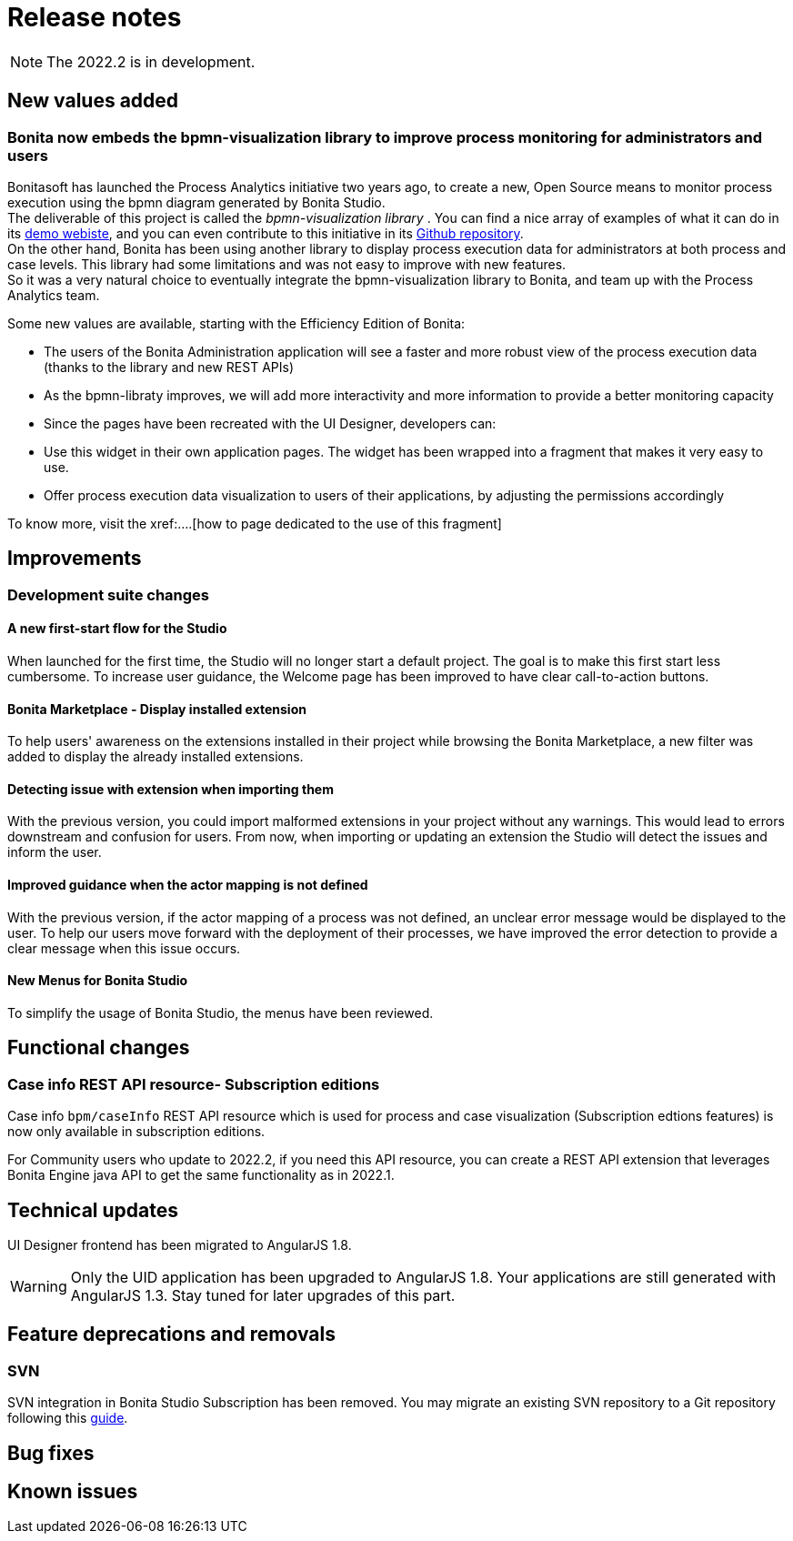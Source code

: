 = Release notes
:description: Bonita release note

[NOTE]
====
The 2022.2 is in development.
====


== New values added

=== Bonita now embeds the bpmn-visualization library to improve process monitoring for administrators and users 

Bonitasoft has launched the Process Analytics initiative two years ago, to create a new, Open Source means to monitor process execution using the bpmn diagram generated by Bonita Studio. +
The deliverable of this project is called the _bpmn-visualization library_ . You can find a nice array of examples of what it can do in its https://cdn.statically.io/gh/process-analytics/bpmn-visualization-examples/v0.6.0/examples/index.html[demo webiste], and you can even contribute to this initiative in its https://github.com/process-analytics/bpmn-visualization-js[Github repository]. +
On the other hand, Bonita has been using another library to display process execution data for administrators at both process and case levels. This library had some limitations and was not easy to improve with new features. +
So it was a very natural choice to eventually integrate the bpmn-visualization library to Bonita, and team up with the Process Analytics team. +

Some new values are available, starting with the Efficiency Edition of Bonita:
  
  * The users of the Bonita Administration application will see a faster and more robust view of the process execution data (thanks to the library and new REST APIs)
  * As the bpmn-libraty improves, we will add more interactivity and more information to provide a better monitoring capacity
  * Since the pages have been recreated with the UI Designer, developers can:
        
        * Use this widget in their own application pages. The widget has been wrapped into a fragment that makes it very easy to use.
        * Offer process execution data visualization to users of their applications, by adjusting the permissions accordingly

To know more, visit the xref:....[how to page dedicated to the use of this fragment]

== Improvements

=== Development suite changes

==== A new first-start flow for the Studio

When launched for the first time, the Studio will no longer start a default project. The goal is to make this first start less cumbersome.
To increase user guidance, the Welcome page has been improved to have clear call-to-action buttons.

==== Bonita Marketplace - Display installed extension

To help users' awareness on the extensions installed in their project while browsing the Bonita Marketplace, a new filter was added to display the already installed extensions.

==== Detecting issue with extension when importing them

With the previous version, you could import malformed extensions in your project without any warnings. This would lead to errors downstream and confusion for users.
From now, when importing or updating an extension the Studio will detect the issues and inform the user.

==== Improved guidance when the actor mapping is not defined

With the previous version, if the actor mapping of a process was not defined, an unclear error message would be displayed to the user. To help our users move forward with the deployment of their processes, we have improved the error detection to provide a clear message when this issue occurs.

==== New Menus for Bonita Studio

To simplify the usage of Bonita Studio, the menus have been reviewed.

== Functional changes

=== Case info REST API resource- *Subscription editions*

Case info `bpm/caseInfo` REST API resource which is used for process and case visualization (Subscription edtions features) is now only available in subscription editions.

For Community users who update to 2022.2, if you need this API resource, you can create a REST API extension that leverages Bonita Engine java API to get the same functionality as in 2022.1.

== Technical updates

UI Designer frontend has been migrated to AngularJS 1.8.

[WARNING]
====
Only the UID application has been upgraded to AngularJS 1.8. Your applications are still generated with AngularJS 1.3. Stay tuned for later upgrades of this part.
====


== Feature deprecations and removals

=== SVN

SVN integration in Bonita Studio Subscription has been removed. You may migrate an existing SVN repository to a Git repository following this xref:migrate-a-svn-repository-to-github.adoc[guide].


== Bug fixes


== Known issues

